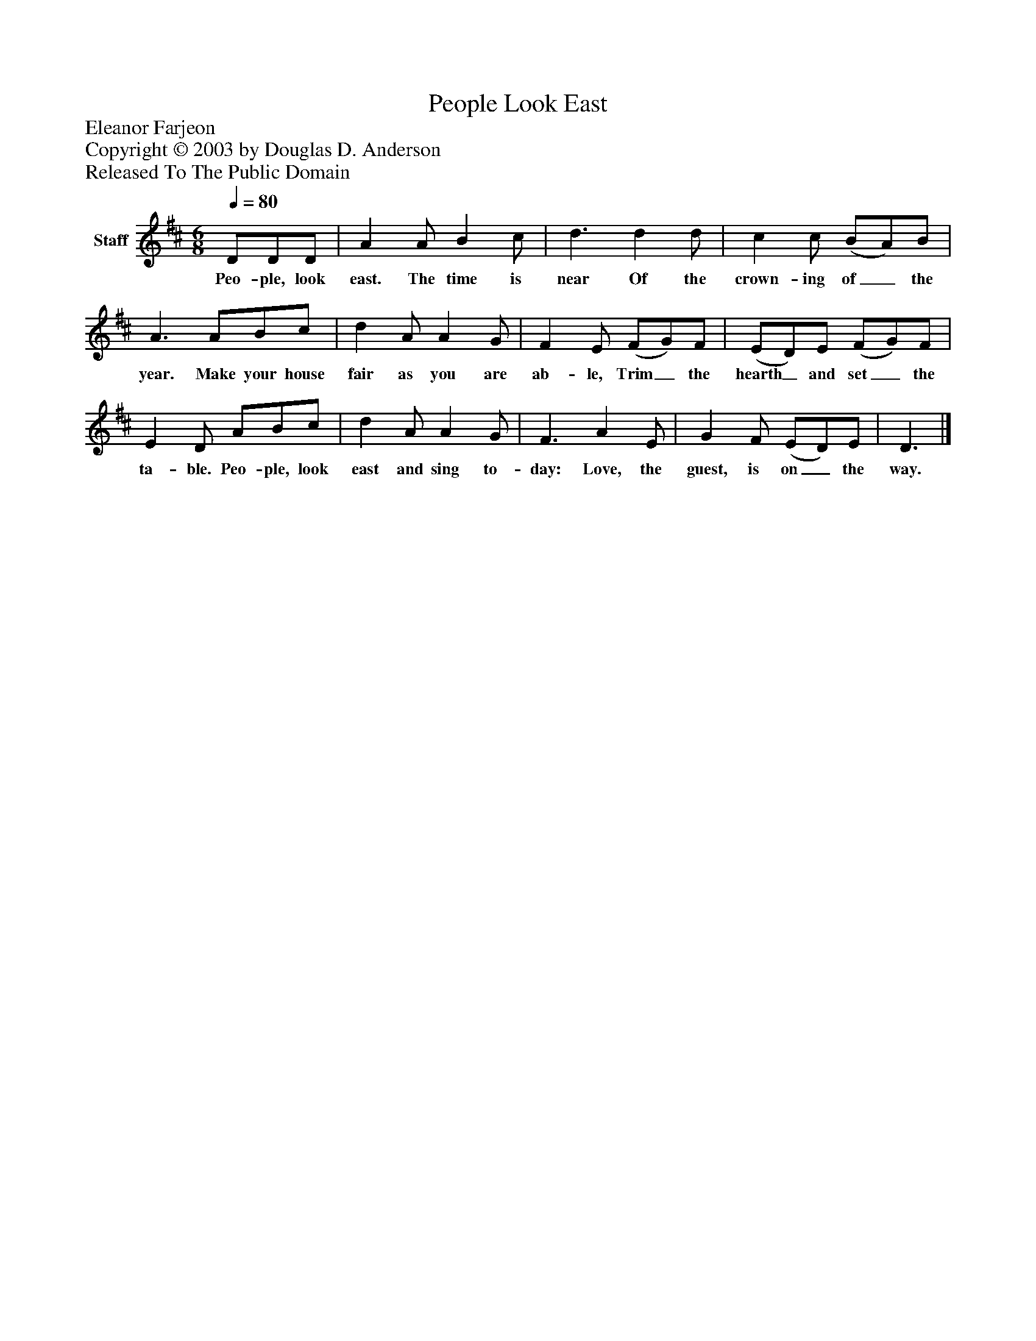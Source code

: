 %%abc-creator mxml2abc 1.4
%%abc-version 2.0
%%continueall true
%%titletrim true
%%titleformat A-1 T C1, Z-1, S-1
X: 0
T: People Look East
Z: Eleanor Farjeon
Z: Copyright © 2003 by Douglas D. Anderson
Z: Released To The Public Domain
L: 1/4
M: 6/8
Q: 1/4=80
V: P1 name="Staff"
%%MIDI program 1 19
K: D
[V: P1]  D/D/D/ | A A/ B c/ | d3/ d d/ | c c/ (B/A/)B/ | A3/ A/B/c/ | d A/ A G/ | F E/ (F/G/)F/ | (E/D/)E/ (F/G/)F/ | E D/ A/B/c/ | d A/ A G/ | F3/ A E/ | G F/ (E/D/)E/ | D3/|]
w: Peo- ple, look east. The time is near  Of the crown- ing of_ the year. Make your house fair as you are ab- le, Trim_ the hearth_ and set_ the ta- ble. Peo- ple, look east and sing to- day: Love, the guest, is on_ the way.


